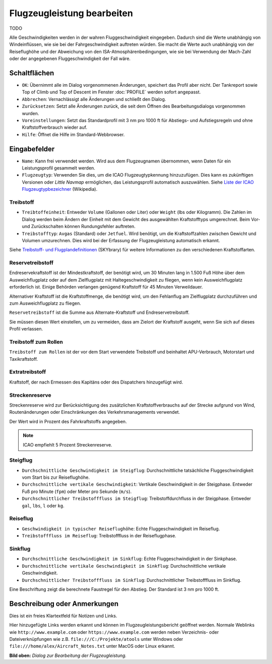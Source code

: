 |Edit Aircraft Performance| Flugzeugleistung bearbeiten
-------------------------------------------------------


TODO

Alle Geschwindigkeiten werden in der wahren Fluggeschwindigkeit
eingegeben. Dadurch sind die Werte unabhängig von Windeinflüssen, wie
sie bei der Fahrgeschwindigkeit auftreten würden. Sie macht die Werte
auch unabhängig von der Reiseflughöhe und der Abweichung von den
ISA-Atmosphärenbedingungen, wie sie bei Verwendung der Mach-Zahl oder
der angegebenen Fluggeschwindigkeit der Fall wäre.

Schaltflächen
~~~~~~~~~~~~~

-  ``OK``: Übernimmt alle im Dialog vorgenommenen Änderungen, speichert
   das Profil aber nicht. Der Tankreport sowie Top of Climb und Top of
   Descent im Fenster :doc:`PROFILE`
   werden sofort angepasst.
-  ``Abbrechen``: Vernachlässigt alle Änderungen und schließt den
   Dialog.
-  ``Zurücksetzen``: Setzt alle Änderungen zurück, die seit dem Öffnen
   des Bearbeitungsdialogs vorgenommen wurden.
-  ``Voreinstellungen``: Setzt das Standardprofil mit 3 nm pro 1000 ft
   für Abstiegs- und Aufstiegsregeln und ohne Kraftstoffverbrauch wieder
   auf.
-  ``Hilfe``: Öffnet die Hilfe im Standard-Webbrowser.

Eingabefelder
~~~~~~~~~~~~~

-  ``Name``: Kann frei verwendet werden. Wird aus dem Flugzeugnamen
   übernommen, wenn Daten für ein Leistungsprofil gesammelt werden.
-  ``Flugzeugtyp``: Verwenden Sie dies, um die ICAO Flugzeugtypkennung
   hinzuzufügen. Dies kann es zukünftigen Versionen oder *Little Navmap*
   ermöglichen, das Leistungsprofil automatisch auszuwählen. Siehe
   `Liste der ICAO
   Flugzeugtypbezeichner <https://en.wikipedia.org/wiki/List_of_ICAO_aircraft_type_designators>`__
   (Wikipedia).

Treibstoff
^^^^^^^^^^

-  ``Treibtoffeinheit``: Entweder ``Volume`` (Gallonen oder Liter) oder
   ``Weight`` (lbs oder Kilogramm). Die Zahlen im Dialog werden beim
   Ändern der Einheit mit dem Gewicht des ausgewählten Kraftstofftyps
   umgerechnet. Beim Vor- und Zurückschalten können Rundungsfehler
   auftreten.
-  ``Treibstofftyp``: ``Avgas`` (Standard) oder ``Jetfuel``. Wird
   benötigt, um die Kraftstoffzahlen zwischen Gewicht und Volumen
   umzurechnen. Dies wird bei der Erfassung der Flugzeugleistung
   automatisch erkannt.

Siehe `Treibstoff- und
Flugplandefinitionen <https://www.skybrary.aero/index.php/Fuel_-_Flight_Planning_Definitions>`__
(SKYbrary) für weitere Informationen zu den verschiedenen
Kraftstoffarten.

.. _reserve-fuel:

Reservetreibstoff
^^^^^^^^^^^^^^^^^

Endreservekraftstoff ist der Mindestkraftstoff, der benötigt wird, um 30
Minuten lang in 1.500 Fuß Höhe über dem Ausweichflugplatz oder auf dem
Zielflugplatz mit Haltegeschwindigkeit zu fliegen, wenn kein
Ausweichflugplatz erforderlich ist. Einige Behörden verlangen genügend
Kraftstoff für 45 Minuten Verweildauer.

Alternativer Kraftstoff ist die Kraftstoffmenge, die benötigt wird, um
den Fehlanflug am Zielflugplatz durchzuführen und zum Ausweichflugplatz zu
fliegen.

``Reservetreibstoff`` ist die Summe aus Alternate-Kraftstoff und
Endreservetreibstoff.

Sie müssen diesen Wert einstellen, um zu vermeiden, dass am Zielort der
Kraftstoff ausgeht, wenn Sie sich auf dieses Profil verlassen.

.. _taxi-fuel:

Treibstoff zum Rollen
^^^^^^^^^^^^^^^^^^^^^

``Treibstoff zum Rollen`` ist der vor dem Start verwendete Treibstoff
und beinhaltet APU-Verbrauch, Motorstart und Taxikraftstoff.

.. _extra-fuel:

Extratreibstoff
^^^^^^^^^^^^^^^

Kraftstoff, der nach Ermessen des Kapitäns oder des Dispatchers
hinzugefügt wird.

.. _contingency-fuel:

Streckenreserve
^^^^^^^^^^^^^^^

Streckenreserve wird zur Berücksichtigung des zusätzlichen
Kraftstoffverbrauchs auf der Strecke aufgrund von Wind, Routenänderungen
oder Einschränkungen des Verkehrsmanagements verwendet.

Der Wert wird in Prozent des Fahrkraftstoffs angegeben.

.. note::

     ICAO empfiehlt 5 Prozent Streckenreserve.

.. _climb:

Steigflug
^^^^^^^^^

-  ``Durchschnittliche Geschwindigkeit im Steigflug``: Durchschnittliche
   tatsächliche Fluggeschwindigkeit vom Start bis zur Reiseflughöhe.
-  ``Durchschnittliche vertikale Geschwindigkeit``: Vertikale
   Geschwindigkeit in der Steigphase. Entweder Fuß pro Minute (``fpm``)
   oder Meter pro Sekunde (``m/s``).
-  ``Durchschnittlicher Treibstofffluss im Steigflug``:
   Treibstoffdurchfluss in der Steigphase. Entweder ``gal``, ``lbs``,
   ``l`` oder ``kg``.

.. _cruise:

Reiseflug
^^^^^^^^^

-  ``Geschwindigkeit in typischer Reiseflughöhe``: Echte
   Fluggeschwindigkeit im Reiseflug.
-  ``Treibstofffluss im Reiseflug``: Treibstofffluss in der
   Reiseflugphase.

.. _descent:

Sinkflug
^^^^^^^^

-  ``Durchschnittliche Geschwindigkeit im Sinkflug``: Echte
   Fluggeschwindigkeit in der Sinkphase.
-  ``Durchschnittliche vertikale Geschwindigkeit im Sinkflug``:
   Durchschnittliche vertikale Geschwindigkeit.
-  ``Durchschnittlicher Treibstofffluss im Sinkflug``:
   Durchschnittlicher Treibstofffluss im Sinkflug.

Eine Beschriftung zeigt die berechnete Faustregel für den Abstieg. Der Standard
ist 3 nm pro 1000 ft.

.. _description:

Beschreibung oder Anmerkungen
~~~~~~~~~~~~~~~~~~~~~~~~~~~~~~

Dies ist ein freies Klartextfeld für Notizen und Links.

Hier hinzugefügte Links werden erkannt und können im
Flugzeugleistungsbericht geöffnet werden. Normale Weblinks wie
``http://www.example.com`` oder ``https://www.example.com`` werden neben
Verzeichnis- oder Dateiverknüpfungen wie z.B.
``file:///C:/Projekte/atools`` unter Windows oder
``file:///home/alex/Aircraft_Notes.txt`` unter MacOS oder Linux erkannt.

|Aircraft Performance Edit|

**Bild oben:** *Dialog zur Bearbeitung der Flugzeugleistung.*

.. |Edit Aircraft Performance| image:: ../images/icon_aircraftperfedit.png
.. |Aircraft Performance Edit| image:: ../images/perf_edit.jpg

